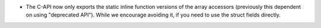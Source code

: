 * The C-API now only exports the static inline function versions
  of the array accessors (previously this dependent on using "deprecated API").
  While we encourage avoiding it, if you need to use the struct fields directly.
